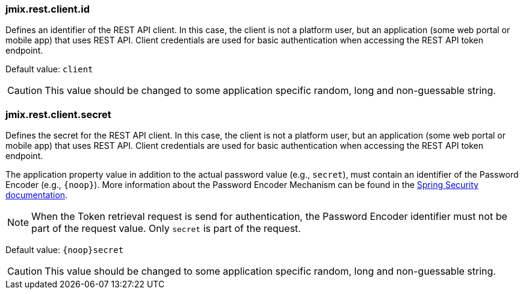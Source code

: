 
[[jmix.rest.client.id]]
=== jmix.rest.client.id

Defines an identifier of the REST API client. In this case, the client is not a platform user, but an application (some web portal or mobile app) that uses REST API. Client credentials are used for basic authentication when accessing the REST API token endpoint.

Default value: `client`

CAUTION: This value should be changed to some application specific random, long and non-guessable string.


[[jmix.rest.client.secret]]
=== jmix.rest.client.secret

Defines the secret for the REST API client. In this case, the client is not a platform user, but an application (some web portal or mobile app) that uses REST API. Client credentials are used for basic authentication when accessing the REST API token endpoint.

The application property value in addition to the actual password value (e.g., `secret`), must contain an identifier of the Password Encoder (e.g., `\{noop\}`). More information about the Password Encoder Mechanism can be found in the https://docs.spring.io/spring-security/site/docs/current/api/org/springframework/security/crypto/password/DelegatingPasswordEncoder.html[Spring Security documentation].

NOTE: When the Token retrieval request is send for authentication, the Password Encoder identifier must not be part of the request value. Only `secret` is part of the request.


Default value: `\{noop\}secret`


CAUTION: This value should be changed to some application specific random, long and non-guessable string.